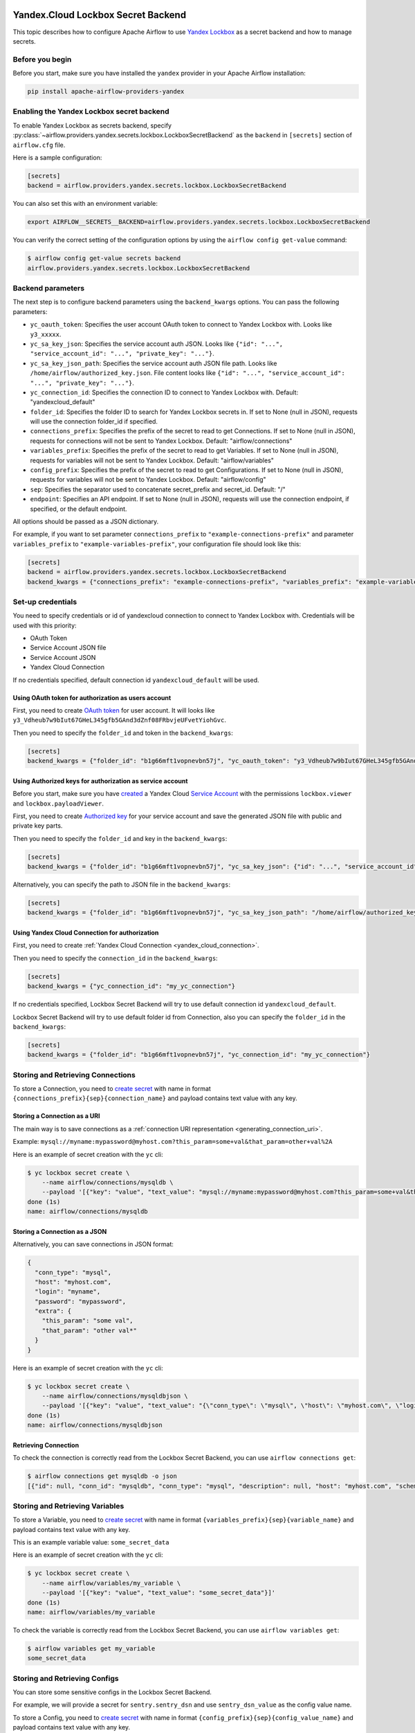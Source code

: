  .. Licensed to the Apache Software Foundation (ASF) under one
    or more contributor license agreements.  See the NOTICE file
    distributed with this work for additional information
    regarding copyright ownership.  The ASF licenses this file
    to you under the Apache License, Version 2.0 (the
    "License"); you may not use this file except in compliance
    with the License.  You may obtain a copy of the License at

 ..   http://www.apache.org/licenses/LICENSE-2.0

 .. Unless required by applicable law or agreed to in writing,
    software distributed under the License is distributed on an
    "AS IS" BASIS, WITHOUT WARRANTIES OR CONDITIONS OF ANY
    KIND, either express or implied.  See the License for the
    specific language governing permissions and limitations
    under the License.


Yandex.Cloud Lockbox Secret Backend
===================================

This topic describes how to configure Apache Airflow to use `Yandex Lockbox <https://cloud.yandex.com/en/docs/lockbox>`__
as a secret backend and how to manage secrets.

Before you begin
----------------

Before you start, make sure you have installed the ``yandex`` provider in your Apache Airflow installation:

.. code-block:: bash

    pip install apache-airflow-providers-yandex

Enabling the Yandex Lockbox secret backend
------------------------------------------

To enable Yandex Lockbox as secrets backend,
specify :py:class:`~airflow.providers.yandex.secrets.lockbox.LockboxSecretBackend`
as the ``backend`` in  ``[secrets]`` section of ``airflow.cfg`` file.

Here is a sample configuration:

.. code-block:: ini

    [secrets]
    backend = airflow.providers.yandex.secrets.lockbox.LockboxSecretBackend

You can also set this with an environment variable:

.. code-block:: bash

    export AIRFLOW__SECRETS__BACKEND=airflow.providers.yandex.secrets.lockbox.LockboxSecretBackend

You can verify the correct setting of the configuration options by using the ``airflow config get-value`` command:

.. code-block:: console

    $ airflow config get-value secrets backend
    airflow.providers.yandex.secrets.lockbox.LockboxSecretBackend

Backend parameters
------------------

The next step is to configure backend parameters using the ``backend_kwargs`` options.
You can pass the following parameters:

* ``yc_oauth_token``: Specifies the user account OAuth token to connect to Yandex Lockbox with. Looks like ``y3_xxxxx``.
* ``yc_sa_key_json``: Specifies the service account auth JSON. Looks like ``{"id": "...", "service_account_id": "...", "private_key": "..."}``.
* ``yc_sa_key_json_path``: Specifies the service account auth JSON file path. Looks like ``/home/airflow/authorized_key.json``. File content looks like ``{"id": "...", "service_account_id": "...", "private_key": "..."}``.
* ``yc_connection_id``: Specifies the connection ID to connect to Yandex Lockbox with. Default: "yandexcloud_default"
* ``folder_id``: Specifies the folder ID to search for Yandex Lockbox secrets in. If set to None (null in JSON), requests will use the connection folder_id if specified.
* ``connections_prefix``: Specifies the prefix of the secret to read to get Connections. If set to None (null in JSON), requests for connections will not be sent to Yandex Lockbox. Default: "airflow/connections"
* ``variables_prefix``: Specifies the prefix of the secret to read to get Variables. If set to None (null in JSON), requests for variables will not be sent to Yandex Lockbox. Default: "airflow/variables"
* ``config_prefix``: Specifies the prefix of the secret to read to get Configurations. If set to None (null in JSON), requests for variables will not be sent to Yandex Lockbox. Default: "airflow/config"
* ``sep``: Specifies the separator used to concatenate secret_prefix and secret_id. Default: "/"
* ``endpoint``: Specifies an API endpoint. If set to None (null in JSON), requests will use the connection endpoint, if specified, or the default endpoint.

All options should be passed as a JSON dictionary.

For example, if you want to set parameter ``connections_prefix`` to ``"example-connections-prefix"``
and parameter ``variables_prefix`` to ``"example-variables-prefix"``,
your configuration file should look like this:

.. code-block:: ini

    [secrets]
    backend = airflow.providers.yandex.secrets.lockbox.LockboxSecretBackend
    backend_kwargs = {"connections_prefix": "example-connections-prefix", "variables_prefix": "example-variables-prefix"}

Set-up credentials
------------------

You need to specify credentials or id of yandexcloud connection to connect to Yandex Lockbox with.
Credentials will be used with this priority:

* OAuth Token
* Service Account JSON file
* Service Account JSON
* Yandex Cloud Connection

If no credentials specified, default connection id ``yandexcloud_default`` will be used.

Using OAuth token for authorization as users account
~~~~~~~~~~~~~~~~~~~~~~~~~~~~~~~~~~~~~~~~~~~~~~~~~~~~

First, you need to create `OAuth token <https://cloud.yandex.com/en/docs/iam/concepts/authorization/oauth-token>`__ for user account.
It will looks like ``y3_Vdheub7w9bIut67GHeL345gfb5GAnd3dZnf08FRbvjeUFvetYiohGvc``.

Then you need to specify the ``folder_id`` and token in the ``backend_kwargs``:

.. code-block:: ini

    [secrets]
    backend_kwargs = {"folder_id": "b1g66mft1vopnevbn57j", "yc_oauth_token": "y3_Vdheub7w9bIut67GHeL345gfb5GAnd3dZnf08FRbvjeUFvetYiohGvc"}

Using Authorized keys for authorization as service account
~~~~~~~~~~~~~~~~~~~~~~~~~~~~~~~~~~~~~~~~~~~~~~~~~~~~~~~~~~

Before you start, make sure you have `created <https://cloud.yandex.com/en/docs/iam/operations/sa/create>`__
a Yandex Cloud `Service Account <https://cloud.yandex.com/en/docs/iam/concepts/users/service-accounts>`__
with the permissions ``lockbox.viewer`` and ``lockbox.payloadViewer``.

First, you need to create `Authorized key <https://cloud.yandex.com/en/docs/iam/concepts/authorization/key>`__
for your service account and save the generated JSON file with public and private key parts.

Then you need to specify the ``folder_id`` and key in the ``backend_kwargs``:

.. code-block:: ini

    [secrets]
    backend_kwargs = {"folder_id": "b1g66mft1vopnevbn57j", "yc_sa_key_json": {"id": "...", "service_account_id": "...", "private_key": "..."}"}

Alternatively, you can specify the path to JSON file in the ``backend_kwargs``:

.. code-block:: ini

    [secrets]
    backend_kwargs = {"folder_id": "b1g66mft1vopnevbn57j", "yc_sa_key_json_path": "/home/airflow/authorized_key.json"}

Using Yandex Cloud Connection for authorization
~~~~~~~~~~~~~~~~~~~~~~~~~~~~~~~~~~~~~~~~~~~~~~~

First, you need to create :ref:`Yandex Cloud Connection <yandex_cloud_connection>`.

Then you need to specify the ``connection_id`` in the ``backend_kwargs``:

.. code-block:: ini

    [secrets]
    backend_kwargs = {"yc_connection_id": "my_yc_connection"}

If no credentials specified, Lockbox Secret Backend will try to use default connection id ``yandexcloud_default``.

Lockbox Secret Backend will try to use default folder id from Connection,
also you can specify the ``folder_id`` in the ``backend_kwargs``:

.. code-block:: ini

    [secrets]
    backend_kwargs = {"folder_id": "b1g66mft1vopnevbn57j", "yc_connection_id": "my_yc_connection"}

Storing and Retrieving Connections
----------------------------------

To store a Connection, you need to `create secret <https://cloud.yandex.com/en/docs/lockbox/operations/secret-create>`__
with name in format ``{connections_prefix}{sep}{connection_name}``
and payload contains text value with any key.

Storing a Connection as a URI
~~~~~~~~~~~~~~~~~~~~~~~~~~~~~

The main way is to save connections as a :ref:`connection URI representation <generating_connection_uri>`.

Example: ``mysql://myname:mypassword@myhost.com?this_param=some+val&that_param=other+val%2A``

Here is an example of secret creation with the ``yc`` cli:

.. code-block:: console

    $ yc lockbox secret create \
        --name airflow/connections/mysqldb \
        --payload '[{"key": "value", "text_value": "mysql://myname:mypassword@myhost.com?this_param=some+val&that_param=other+val%2A"}]'
    done (1s)
    name: airflow/connections/mysqldb

Storing a Connection as a JSON
~~~~~~~~~~~~~~~~~~~~~~~~~~~~~~

Alternatively, you can save connections in JSON format:

.. code-block:: json

    {
      "conn_type": "mysql",
      "host": "myhost.com",
      "login": "myname",
      "password": "mypassword",
      "extra": {
        "this_param": "some val",
        "that_param": "other val*"
      }
    }

Here is an example of secret creation with the ``yc`` cli:

.. code-block:: console

    $ yc lockbox secret create \
        --name airflow/connections/mysqldbjson \
        --payload '[{"key": "value", "text_value": "{\"conn_type\": \"mysql\", \"host\": \"myhost.com\", \"login\": \"myname\", \"password\": \"mypassword\", \"extra\": {\"this_param\": \"some val\", \"that_param\": \"other val*\"}}"}]'
    done (1s)
    name: airflow/connections/mysqldbjson

Retrieving Connection
~~~~~~~~~~~~~~~~~~~~~

To check the connection is correctly read from the Lockbox Secret Backend, you can use ``airflow connections get``:

.. code-block:: console

    $ airflow connections get mysqldb -o json
    [{"id": null, "conn_id": "mysqldb", "conn_type": "mysql", "description": null, "host": "myhost.com", "schema": "", "login": "myname", "password": "mypassword", "port": null, "is_encrypted": "False", "is_extra_encrypted": "False", "extra_dejson": {"this_param": "some val", "that_param": "other val*"}, "get_uri": "mysql://myname:mypassword@myhost.com/?this_param=some+val&that_param=other+val%2A"}]

Storing and Retrieving Variables
--------------------------------

To store a Variable, you need to `create secret <https://cloud.yandex.com/en/docs/lockbox/operations/secret-create>`__
with name in format ``{variables_prefix}{sep}{variable_name}``
and payload contains text value with any key.

This is an example variable value: ``some_secret_data``

Here is an example of secret creation with the ``yc`` cli:

.. code-block:: console

    $ yc lockbox secret create \
        --name airflow/variables/my_variable \
        --payload '[{"key": "value", "text_value": "some_secret_data"}]'
    done (1s)
    name: airflow/variables/my_variable

To check the variable is correctly read from the Lockbox Secret Backend, you can use ``airflow variables get``:

.. code-block:: console

    $ airflow variables get my_variable
    some_secret_data

Storing and Retrieving Configs
------------------------------

You can store some sensitive configs in the Lockbox Secret Backend.

For example, we will provide a secret for ``sentry.sentry_dsn`` and use ``sentry_dsn_value`` as the config value name.

To store a Config, you need to `create secret <https://cloud.yandex.com/en/docs/lockbox/operations/secret-create>`__
with name in format ``{config_prefix}{sep}{config_value_name}``
and payload contains text value with any key.

Here is an example of secret creation with the ``yc`` cli:

.. code-block:: console

    $ yc lockbox secret create \
        --name airflow/config/sentry_dsn_value \
        --payload '[{"key": "value", "text_value": "https://public@sentry.example.com/1"}]'
    done (1s)
    name: airflow/config/sentry_dsn_value

Then, we need to specify the config value name as ``{key}_secret`` in the Apache Airflow configuration:

.. code-block:: ini

    [sentry]
    sentry_dsn_secret = sentry_dsn_value

To check the config value is correctly read from the Lockbox Secret Backend, you can use ``airflow config get-value``:

.. code-block:: console

    $ airflow config get-value sentry sentry_dsn
    https://public@sentry.example.com/1

Clean up
--------

You can easily delete your secret with the ``yc`` cli:

.. code-block:: console

    $ yc lockbox secret delete --name airflow/connections/mysqldb
    name: airflow/connections/mysqldb
